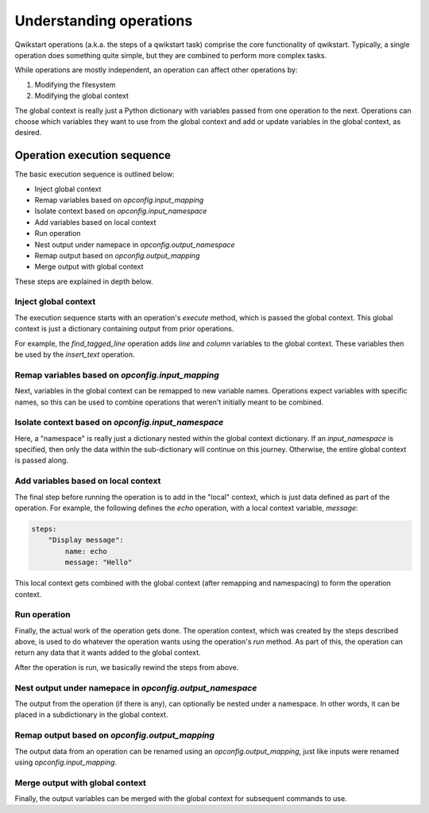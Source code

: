 ========================
Understanding operations
========================

Qwikstart operations (a.k.a. the steps of a qwikstart task) comprise the core
functionality of qwikstart. Typically, a single operation does something quite simple,
but they are combined to perform more complex tasks.

While operations are mostly independent, an operation can affect other operations by:

1. Modifying the filesystem
2. Modifying the global context

The global context is really just a Python dictionary with variables passed from one
operation to the next. Operations can choose which variables they want to use from the
global context and add or update variables in the global context, as desired.

Operation execution sequence
============================

The basic execution sequence is outlined below:

- Inject global context
- Remap variables based on `opconfig.input_mapping`
- Isolate context based on `opconfig.input_namespace`
- Add variables based on local context
- Run operation
- Nest output under namepace in `opconfig.output_namespace`
- Remap output based on `opconfig.output_mapping`
- Merge output with global context

These steps are explained in depth below.

Inject global context
---------------------

The execution sequence starts with an operation's `execute` method, which is passed
the global context. This global context is just a dictionary containing output from
prior operations.

For example, the `find_tagged_line` operation adds `line` and `column` variables to the
global context. These variables then be used by the `insert_text` operation.

Remap variables based on `opconfig.input_mapping`
-------------------------------------------------

Next, variables in the global context can be remapped to new variable names. Operations
expect variables with specific names, so this can be used to combine operations that
weren't initially meant to be combined.

Isolate context based on `opconfig.input_namespace`
---------------------------------------------------

Here, a "namespace" is really just a dictionary nested within the global context
dictionary. If an `input_namespace` is specified, then only the data within the
sub-dictionary will continue on this journey. Otherwise, the entire global context is
passed along.

Add variables based on local context
------------------------------------

The final step before running the operation is to add in the "local" context, which is
just data defined as part of the operation. For example, the following defines the
`echo` operation, with a local context variable, `message`:

.. code-block:: yaml

    steps:
        "Display message":
            name: echo
            message: "Hello"

This local context gets combined with the global context (after remapping and
namespacing) to form the operation context.

Run operation
-------------

Finally, the actual work of the operation gets done. The operation context, which was
created by the steps described above, is used to do whatever the operation wants using
the operation's `run` method. As part of this, the operation can return any data that it
wants added to the global context.

After the operation is run, we basically rewind the steps from above.

Nest output under namepace in `opconfig.output_namespace`
---------------------------------------------------------

The output from the operation (if there is any), can optionally be nested under
a namespace. In other words, it can be placed in a subdictionary in the global context.

Remap output based on `opconfig.output_mapping`
-----------------------------------------------

The output data from an operation can be renamed using an `opconfig.output_mapping`,
just like inputs were renamed using `opconfig.input_mapping`.

Merge output with global context
--------------------------------

Finally, the output variables can be merged with the global context for subsequent
commands to use.
